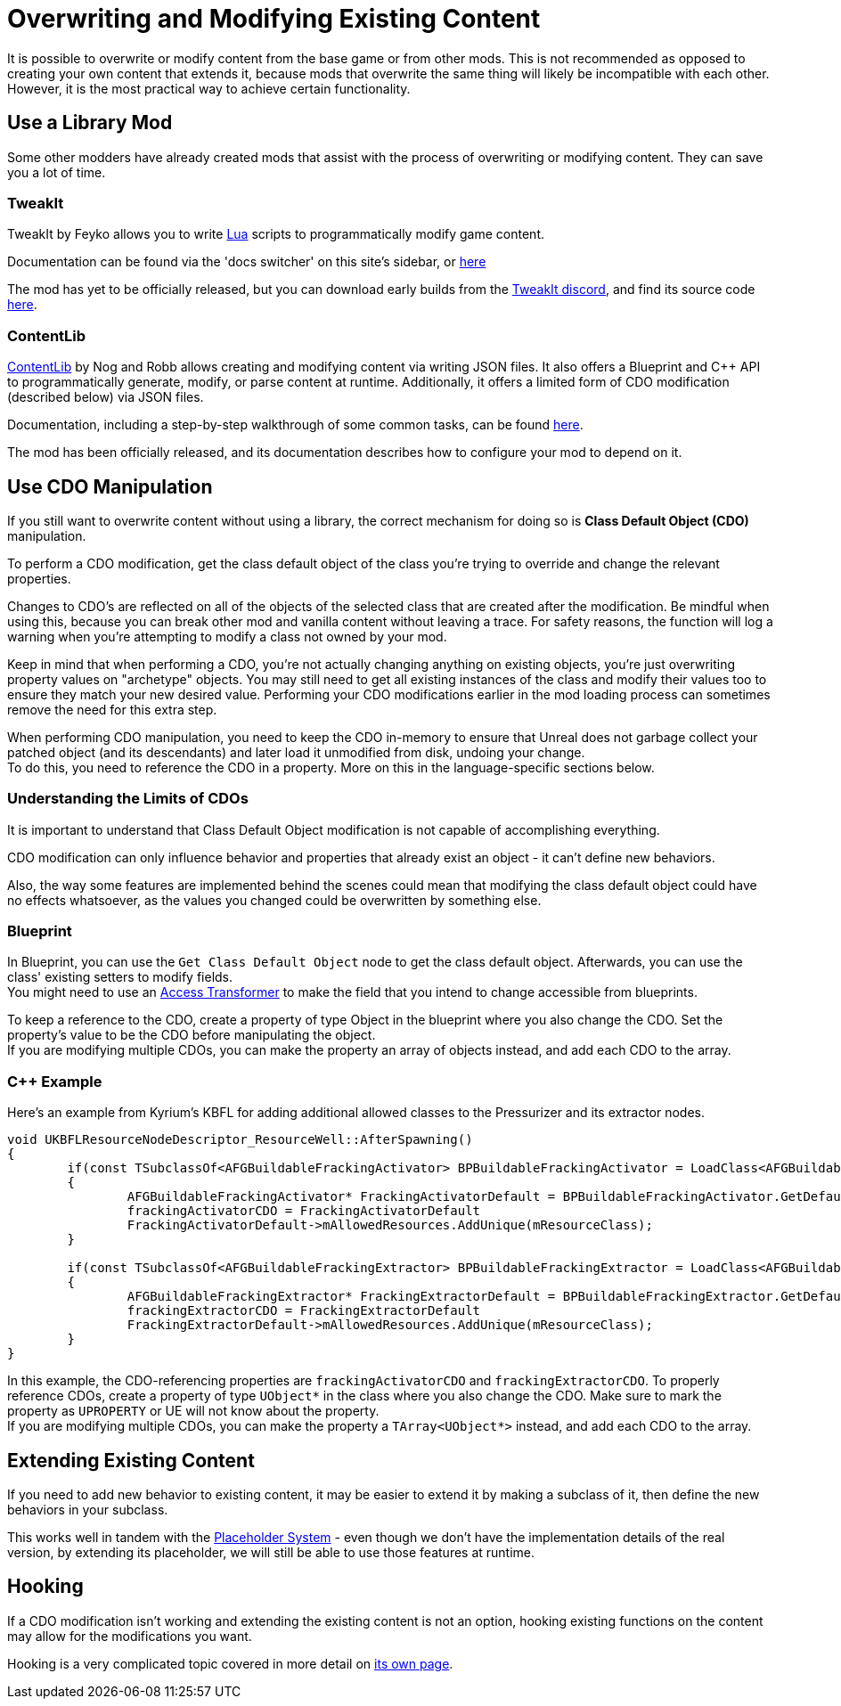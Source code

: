 = Overwriting and Modifying Existing Content

It is possible to overwrite or modify content from the base game or from other mods.
This is not recommended as opposed to creating your own content that extends it,
because mods that overwrite the same thing will likely be incompatible with each other.
However, it is the most practical way to achieve certain functionality.

== Use a Library Mod

Some other modders have already created mods that assist with the process of overwriting or modifying content.
They can save you a lot of time.

=== TweakIt

TweakIt by Feyko allows you to write
https://lua.org/[Lua] scripts to programmatically modify game content.

Documentation can be found via the 'docs switcher' on this site's sidebar, or
https://docs.ficsit.app/tweakit/latest/index.html[here]

The mod has yet to be officially released,
but you can download early builds from the https://discord.gg/2kV6AHbzZK[TweakIt discord],
and find its source code https://github.com/Feyko/TweakIt[here].

=== ContentLib

https://ficsit.app/mod/ContentLib[ContentLib] by Nog and Robb allows creating and modifying content via writing JSON files.
It also offers a Blueprint and {cpp} API to programmatically generate, modify, or parse content at runtime.
Additionally, it offers a limited form of CDO modification (described below) via JSON files.

Documentation, including a step-by-step walkthrough of some common tasks, can be found https://docs.ficsit.app/contentlib/latest/index.html[here].

The mod has been officially released, and its documentation describes how to configure your mod to depend on it.

== Use CDO Manipulation

If you still want to overwrite content without using a library,
the correct mechanism for doing so is **Class Default Object (CDO)** manipulation.

To perform a CDO modification, get the class default object of the
class you're trying to override and change the relevant properties.

Changes to CDO's are reflected on all of the objects of the selected class that are created after the modification.
Be mindful when using this, because you can break other mod and vanilla content without leaving a trace.
For safety reasons, the function will log a warning when you're attempting to modify a class not owned by your mod.

Keep in mind that when performing a CDO,
you're not actually changing anything on existing objects,
you're just overwriting property values on "archetype" objects.
You may still need to get all existing instances of the class
and modify their values too to ensure they match your new desired value.
Performing your CDO modifications earlier in the mod loading process can sometimes remove the need for this extra step.

When performing CDO manipulation, you need to keep the CDO in-memory to ensure that Unreal does not garbage collect your patched object (and its descendants) and later load it unmodified from disk, undoing your change. +
To do this, you need to reference the CDO in a property. More on this in the language-specific sections below.

=== Understanding the Limits of CDOs

It is important to understand that Class Default Object modification is not capable of accomplishing everything.

CDO modification can only influence behavior and properties that already exist an object - it can't define new behaviors.

Also, the way some features are implemented behind the scenes
could mean that modifying the class default object could have no effects whatsoever,
as the values you changed could be overwritten by something else.

=== Blueprint

In Blueprint, you can use the `Get Class Default Object` node to get the class default object.
Afterwards, you can use the class' existing setters to modify fields. +
You might need to use an xref:Development/ModLoader/AccessTransformers.adoc[Access Transformer]
to make the field that you intend to change accessible from blueprints.

To keep a reference to the CDO, create a property of type Object in the blueprint where you also change the CDO. Set the property's value to be the CDO before manipulating the object. +
If you are modifying multiple CDOs, you can make the property an array of objects instead, and add each CDO to the array.

=== {cpp} Example

Here's an example from Kyrium's KBFL for adding additional allowed classes to the Pressurizer and its extractor nodes.

```cpp
void UKBFLResourceNodeDescriptor_ResourceWell::AfterSpawning()
{
	if(const TSubclassOf<AFGBuildableFrackingActivator> BPBuildableFrackingActivator = LoadClass<AFGBuildableFrackingActivator>(NULL, TEXT("/Game/FactoryGame/Buildable/Factory/FrackingSmasher/Build_FrackingSmasher.Build_FrackingSmasher_C")))
	{
		AFGBuildableFrackingActivator* FrackingActivatorDefault = BPBuildableFrackingActivator.GetDefaultObject();
		frackingActivatorCDO = FrackingActivatorDefault
		FrackingActivatorDefault->mAllowedResources.AddUnique(mResourceClass);
	}

	if(const TSubclassOf<AFGBuildableFrackingExtractor> BPBuildableFrackingExtractor = LoadClass<AFGBuildableFrackingExtractor>(NULL, TEXT("/Game/FactoryGame/Buildable/Factory/FrackingExtractor/Build_FrackingExtractor.Build_FrackingExtractor_C")))
	{
		AFGBuildableFrackingExtractor* FrackingExtractorDefault = BPBuildableFrackingExtractor.GetDefaultObject();
		frackingExtractorCDO = FrackingExtractorDefault
		FrackingExtractorDefault->mAllowedResources.AddUnique(mResourceClass);
	}
}
```

In this example, the CDO-referencing properties are `frackingActivatorCDO` and `frackingExtractorCDO`.
To properly reference CDOs, create a property of type `UObject*` in the class where you also change the CDO. Make sure to mark the property as `UPROPERTY` or UE will not know about the property. +
If you are modifying multiple CDOs, you can make the property a `TArray<UObject*>` instead, and add each CDO to the array.

== Extending Existing Content

If you need to add new behavior to existing content, it may be easier to extend it by making a subclass of it,
then define the new behaviors in your subclass.

This works well in tandem with the 
xref:Development/ReuseGameFiles.adoc#_the_placeholder_system[Placeholder System] -
even though we don't have the implementation details of the real version,
by extending its placeholder, we will still be able to use those features at runtime.

== Hooking

If a CDO modification isn't working and extending the existing content is not an option,
hooking existing functions on the content may allow for the modifications you want.

Hooking is a very complicated topic covered in more detail on
xref:Development/Cpp/hooking.adoc[its own page].
